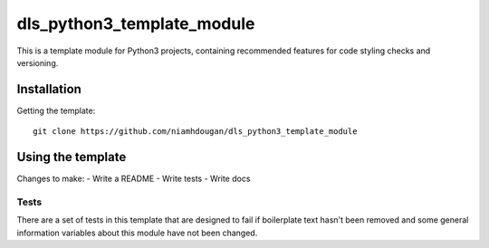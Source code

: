 dls_python3_template_module
===========================

This is a template module for Python3 projects, containing recommended features
for code styling checks and versioning.

Installation
------------

Getting the template::

    git clone https://github.com/niamhdougan/dls_python3_template_module

Using the template
------------------

Changes to make:
- Write a README
- Write tests
- Write docs

Tests
~~~~~

There are a set of tests in this template that are designed to fail if boilerplate
text hasn't been removed and some general information variables about this module
have not been changed.
